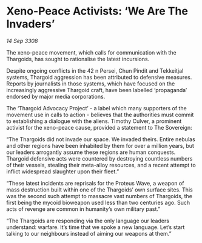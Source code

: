 * Xeno-Peace Activists: ‘We Are The Invaders’

/14 Sep 3308/

The xeno-peace movement, which calls for communication with the Thargoids, has sought to rationalise the latest incursions. 

Despite ongoing conflicts in the 42 n Persei, Chun Pindit and Tekkeitjal systems, Thargoid aggression has been attributed to defensive measures. Reports by journalists in those systems, which have focused on the increasingly aggressive Thargoid craft, have been labelled ‘propaganda’ endorsed by major media corporations. 

The ‘Thargoid Advocacy Project’ - a label which many supporters of the movement use in calls to action - believes that the authorities must commit to establishing a dialogue with the aliens. Timothy Culver, a prominent activist for the xeno-peace cause, provided a statement to The Sovereign: 

“The Thargoids did not invade our space. We invaded theirs. Entire nebulas and other regions have been inhabited by them for over a million years, but our leaders arrogantly assume these regions are human conquests. Thargoid defensive acts were countered by destroying countless numbers of their vessels, stealing their meta-alloy resources, and a recent attempt to inflict widespread slaughter upon their fleet.” 

“These latest incidents are reprisals for the Proteus Wave, a weapon of mass destruction built within one of the Thargoids’ own surface sites. This was the second such attempt to massacre vast numbers of Thargoids, the first being the mycoid bioweapon used less than two centuries ago. Such acts of revenge are common in humanity’s own military past.” 

“The Thargoids are responding via the only language our leaders understand: warfare. It’s time that we spoke a new language. Let’s start talking to our neighbours instead of aiming our weapons at them.”